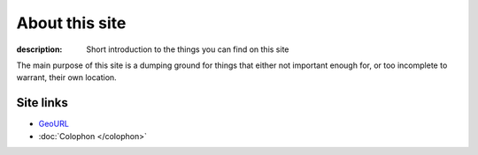 About this site
===============

:description: Short introduction to the things you can find on this site

The main purpose of this site is a dumping ground for things that either not
important enough for, or too incomplete to warrant, their own location.

Site links
----------

* GeoURL_
* :doc:`Colophon </colophon>`

.. _geourl: http://geourl.org/near?p=jnrowe.github.com
